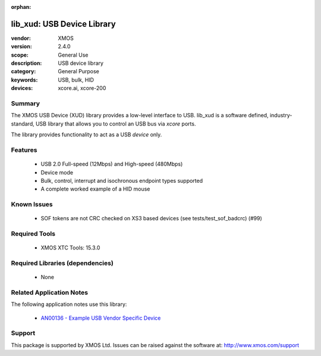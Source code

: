 :orphan:

###########################
lib_xud: USB Device Library
###########################

:vendor: XMOS
:version: 2.4.0
:scope: General Use
:description: USB device library
:category: General Purpose
:keywords: USB, bulk, HID
:devices: xcore.ai, xcore-200

*******
Summary
*******

The XMOS USB Device (XUD) library provides a low-level interface to USB.  lib_xud is a software
defined, industry-standard, USB library that allows you to control an USB bus via `xcore` ports.

The library provides functionality to act as a USB *device* only.

********
Features
********

  * USB 2.0 Full-speed (12Mbps) and High-speed (480Mbps)
  * Device mode
  * Bulk, control, interrupt and isochronous endpoint types supported
  * A complete worked example of a HID mouse

************
Known Issues
************

  * SOF tokens are not CRC checked on XS3 based devices (see tests/test_sof_badcrc) (#99)

**************
Required Tools
**************

  * XMOS XTC Tools: 15.3.0

*********************************
Required Libraries (dependencies)
*********************************

  * None

*************************
Related Application Notes
*************************

The following application notes use this library:

   * `AN00136 - Example USB Vendor Specific Device <https://www.xmos.com/file/an00136>`_

*******
Support
*******

This package is supported by XMOS Ltd. Issues can be raised against the software at:
http://www.xmos.com/support

